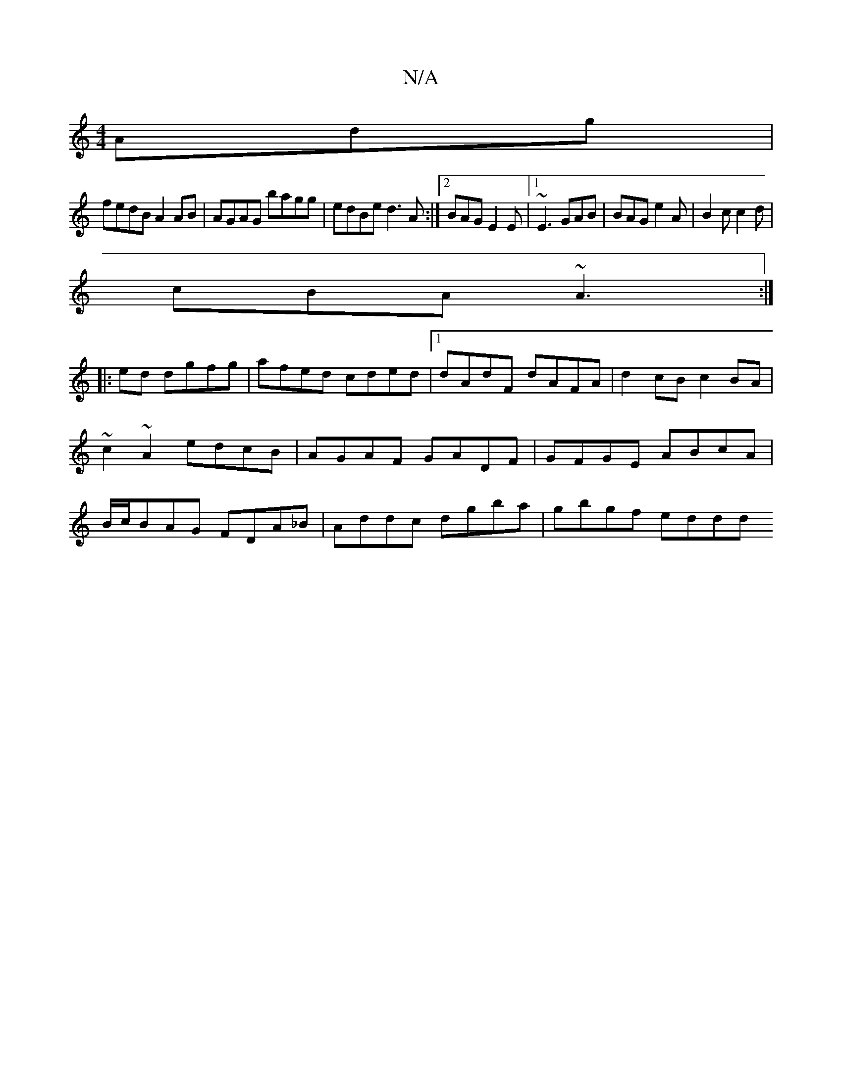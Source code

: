 X:1
T:N/A
M:4/4
R:N/A
K:Cmajor
Adg|
fedB A2AB|AGAG bagg|edBe d3 A:|2 BAG E2E|[1~E3 GAB|BAG e2A|B2c c2d|
cBA ~A3:|
z: :2
|: ed dgfg | afed cded|1 dAdF dAFA|d2cB c2BA|~c2~A2 edcB|AGAF GADF|GFGE ABcA |B/c/BAG FDA_B|Addc dgba|gbgf eddd